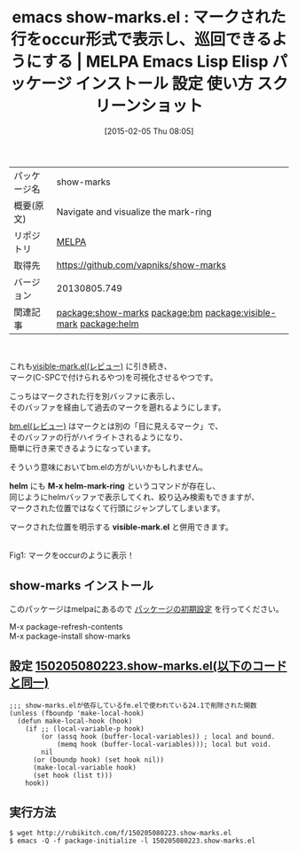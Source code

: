 #+BLOG: rubikitch
#+POSTID: 1082
#+DATE: [2015-02-05 Thu 08:05]
#+PERMALINK: show-marks
#+OPTIONS: toc:nil num:nil todo:nil pri:nil tags:nil ^:nil \n:t -:nil
#+ISPAGE: nil
#+DESCRIPTION:
# (progn (erase-buffer)(find-file-hook--org2blog/wp-mode))
#+BLOG: rubikitch
#+CATEGORY: Emacs
#+EL_PKG_NAME: show-marks
#+EL_TAGS: emacs, %p, %p.el, emacs lisp %p, elisp %p, emacs %f %p, emacs %p 使い方, emacs %p 設定, emacs パッケージ %p, emacs %p スクリーンショット, emacs マーク 可視化, emacs マーク 見える, relate:bm, relate:visible-mark, マーク, mark, emacs 目に見えるマーク, relate:helm
#+EL_TITLE: Emacs Lisp Elisp パッケージ インストール 設定 使い方 スクリーンショット
#+EL_TITLE0: マークされた行をoccur形式で表示し、巡回できるようにする
#+EL_URL: 
#+begin: org2blog
#+DESCRIPTION: MELPAのEmacs Lispパッケージshow-marksの紹介
#+MYTAGS: package:show-marks, emacs 使い方, emacs コマンド, emacs, show-marks, show-marks.el, emacs lisp show-marks, elisp show-marks, emacs melpa show-marks, emacs show-marks 使い方, emacs show-marks 設定, emacs パッケージ show-marks, emacs show-marks スクリーンショット, emacs マーク 可視化, emacs マーク 見える, relate:bm, relate:visible-mark, マーク, mark, emacs 目に見えるマーク, relate:helm
#+TAGS: package:show-marks, emacs 使い方, emacs コマンド, emacs, show-marks, show-marks.el, emacs lisp show-marks, elisp show-marks, emacs melpa show-marks, emacs show-marks 使い方, emacs show-marks 設定, emacs パッケージ show-marks, emacs show-marks スクリーンショット, emacs マーク 可視化, emacs マーク 見える, relate:bm, relate:visible-mark, マーク, mark, emacs 目に見えるマーク, relate:helm, Emacs, helm, M-x helm-mark-ring, visible-mark.el, helm, M-x helm-mark-ring, visible-mark.el
#+TITLE: emacs show-marks.el : マークされた行をoccur形式で表示し、巡回できるようにする | MELPA Emacs Lisp Elisp パッケージ インストール 設定 使い方 スクリーンショット
#+BEGIN_HTML
<table>
<tr><td>パッケージ名</td><td>show-marks</td></tr>
<tr><td>概要(原文)</td><td>Navigate and visualize the mark-ring</td></tr>
<tr><td>リポジトリ</td><td><a href="http://melpa.org/">MELPA</a></td></tr>
<tr><td>取得先</td><td><a href="https://github.com/vapniks/show-marks">https://github.com/vapniks/show-marks</a></td></tr>
<tr><td>バージョン</td><td>20130805.749</td></tr>
<tr><td>関連記事</td><td><a href="http://rubikitch.com/tag/package:show-marks/">package:show-marks</a> <a href="http://rubikitch.com/tag/package:bm/">package:bm</a> <a href="http://rubikitch.com/tag/package:visible-mark/">package:visible-mark</a> <a href="http://rubikitch.com/tag/package:helm/">package:helm</a></td></tr>
</table>
<br />
#+END_HTML
これも[[http://rubikitch.com/2015/02/05/visible-mark/][visible-mark.el(レビュー)]] に引き続き、
マーク(C-SPCで付けられるやつ)を可視化させるやつです。

こっちはマークされた行を別バッファに表示し、
そのバッファを経由して過去のマークを遡れるようにします。

[[http://rubikitch.com/2014/11/21/bm/][bm.el(レビュー)]] はマークとは別の「目に見えるマーク」で、
そのバッファの行がハイライトされるようになり、
簡単に行き来できるようになっています。

そういう意味においてbm.elの方がいいかもしれません。

*helm* にも *M-x helm-mark-ring* というコマンドが存在し、
同じようにhelmバッファで表示してくれ、絞り込み検索もできますが、
マークされた位置ではなくて行頭にジャンプしてしまいます。

マークされた位置を明示する *visible-mark.el* と併用できます。

# (progn (forward-line 1)(shell-command "screenshot-time.rb org_template" t))
[[file:/r/sync/screenshots/20150205080712.png]]
Fig1: マークをoccurのように表示！
** show-marks インストール
このパッケージはmelpaにあるので [[http://rubikitch.com/package-initialize][パッケージの初期設定]] を行ってください。

M-x package-refresh-contents
M-x package-install show-marks


#+end:
** 概要                                                             :noexport:
これも[[http://rubikitch.com/2015/02/05/visible-mark/][visible-mark.el(レビュー)]] に引き続き、
マーク(C-SPCで付けられるやつ)を可視化させるやつです。

こっちはマークされた行を別バッファに表示し、
そのバッファを経由して過去のマークを遡れるようにします。

[[http://rubikitch.com/2014/11/21/bm/][bm.el(レビュー)]] はマークとは別の「目に見えるマーク」で、
そのバッファの行がハイライトされるようになり、
簡単に行き来できるようになっています。

そういう意味においてbm.elの方がいいかもしれません。

*helm* にも *M-x helm-mark-ring* というコマンドが存在し、
同じようにhelmバッファで表示してくれ、絞り込み検索もできますが、
マークされた位置ではなくて行頭にジャンプしてしまいます。

マークされた位置を明示する *visible-mark.el* と併用できます。

# (progn (forward-line 1)(shell-command "screenshot-time.rb org_template" t))
[[file:/r/sync/screenshots/20150205080712.png]]
Fig1: マークをoccurのように表示！

** 設定 [[http://rubikitch.com/f/150205080223.show-marks.el][150205080223.show-marks.el(以下のコードと同一)]]
#+BEGIN: include :file "/r/sync/junk/150205/150205080223.show-marks.el"
#+BEGIN_SRC fundamental
;;; show-marks.elが依存しているfm.elで使われている24.1で削除された関数
(unless (fboundp 'make-local-hook)
  (defun make-local-hook (hook)
    (if ;; (local-variable-p hook)
        (or (assq hook (buffer-local-variables)) ; local and bound.
            (memq hook (buffer-local-variables))); local but void.
        nil
      (or (boundp hook) (set hook nil))
      (make-local-variable hook)
      (set hook (list t)))
    hook))
#+END_SRC

#+END:

** 実行方法
#+BEGIN_EXAMPLE
$ wget http://rubikitch.com/f/150205080223.show-marks.el
$ emacs -Q -f package-initialize -l 150205080223.show-marks.el
#+END_EXAMPLE

# /r/sync/screenshots/20150205080712.png http://rubikitch.com/wp-content/uploads/2015/02/wpid-20150205080712.png
